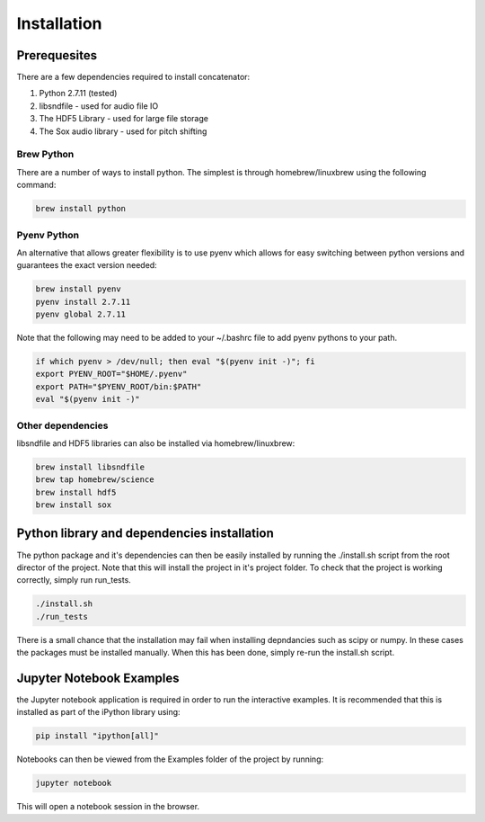 Installation
============

Prerequesites
-------------

There are a few dependencies required to install concatenator:

1. Python 2.7.11 (tested)
2. libsndfile - used for audio file IO
3. The HDF5 Library - used for large file storage
4. The Sox audio library - used for pitch shifting

Brew Python
+++++++++++
There are a number of ways to install python. The simplest is through
homebrew/linuxbrew using the following command:

.. code:: bash

    brew install python

Pyenv Python
++++++++++++
An alternative that allows greater flexibility is to use pyenv which allows for
easy switching between python versions and guarantees the exact version needed:

.. code:: bash

    brew install pyenv
    pyenv install 2.7.11
    pyenv global 2.7.11

Note that the following may need to be added to your ~/.bashrc file to add
pyenv pythons to your path.

.. code:: bash

    if which pyenv > /dev/null; then eval "$(pyenv init -)"; fi
    export PYENV_ROOT="$HOME/.pyenv"
    export PATH="$PYENV_ROOT/bin:$PATH"
    eval "$(pyenv init -)"

Other dependencies
++++++++++++++++++

libsndfile and HDF5 libraries can also be installed via homebrew/linuxbrew:

.. code:: bash

    brew install libsndfile
    brew tap homebrew/science
    brew install hdf5
    brew install sox

Python library and dependencies installation
--------------------------------------------

The python package and it's dependencies can then be easily installed by
running the ./install.sh script from the root director of the project. Note
that this will install the project in it's project folder. To check that the
project is working correctly, simply run run_tests.

.. code:: bash

    ./install.sh
    ./run_tests

There is a small chance that the installation may fail when installing
depndancies such as scipy or numpy. In these cases the packages must be
installed manually. When this has been done, simply re-run the install.sh
script.

Jupyter Notebook Examples
---------------------------------------

the Jupyter notebook application is required in order to run the interactive
examples. It is recommended that this is installed as part of the iPython
library using:

.. code:: bash

    pip install "ipython[all]"

Notebooks can then be viewed from the Examples folder of the project by
running:

.. code:: bash

    jupyter notebook

This will open a notebook session in the browser.
